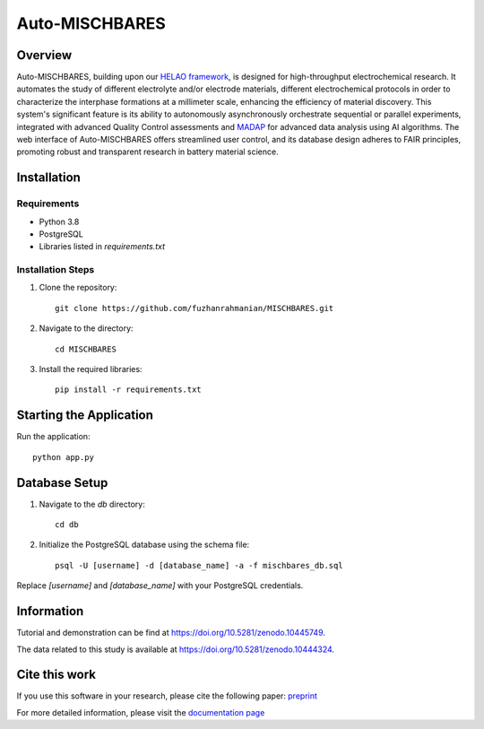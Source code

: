 ===============
Auto-MISCHBARES
===============

.. image:: https://github.com/fuzhanrahmanian/MISCHBARES/blob/main/logo/mischbares_logo.png?raw=true
    :align: center
    :width: 300px


.. image:: https://zenodo.org/badge/546603657.svg
  :target: https://zenodo.org/doi/10.5281/zenodo.10447746
  :align: center

Overview
--------

Auto-MISCHBARES, building upon our `HELAO framework <https://github.com/helgestein/helao-pub>`_,  is designed for high-throughput electrochemical research. It automates the study of different electrolyte and/or electrode materials, different electrochemical protocols in order to characterize the interphase formations at a millimeter scale, enhancing the efficiency of material discovery. This system's significant feature is its ability to autonomously asynchronously orchestrate sequential or parallel experiments, integrated with advanced Quality Control assessments and `MADAP <https://github.com/fuzhanrahmanian/MADAP>`_ for advanced data analysis using AI algorithms. The web interface of Auto-MISCHBARES offers streamlined user control, and its database design adheres to FAIR principles, promoting robust and transparent research in battery material science.



Installation
------------

Requirements
~~~~~~~~~~~~

- Python 3.8
- PostgreSQL
- Libraries listed in `requirements.txt`

Installation Steps
~~~~~~~~~~~~~~~~~~

1. Clone the repository::

     git clone https://github.com/fuzhanrahmanian/MISCHBARES.git

2. Navigate to the directory::

     cd MISCHBARES

3. Install the required libraries::

     pip install -r requirements.txt

Starting the Application
------------------------

Run the application::

    python app.py

Database Setup
--------------

1. Navigate to the `db` directory::

     cd db

2. Initialize the PostgreSQL database using the schema file::

     psql -U [username] -d [database_name] -a -f mischbares_db.sql

Replace `[username]` and `[database_name]` with your PostgreSQL credentials.


Information
-----------

Tutorial and demonstration can be find at `<https://doi.org/10.5281/zenodo.10445749>`_.

The data related to this study is available at `<https://doi.org/10.5281/zenodo.10444324>`_.

Cite this work
--------------

If you use this software in your research, please cite the following paper: `preprint <https://chemrxiv.org/engage/chemrxiv/article-details/6591d97fe9ebbb4db9250f91>`_



For more detailed information, please visit the `documentation page <https://fuzhanrahmanian.github.io/MISCHBARES>`_
